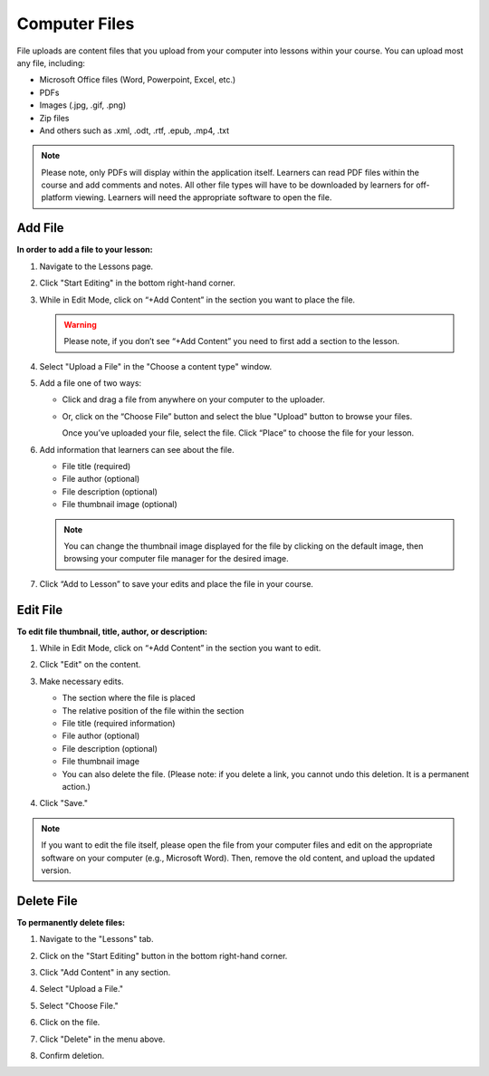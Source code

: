 ======================
Computer Files
======================

File uploads are content files that you upload from your computer into
lessons within your course. You can upload most any file, including:

-  Microsoft Office files (Word, Powerpoint, Excel, etc.)
-  PDFs
-  Images (.jpg, .gif, .png)
-  Zip files
-  And others such as .xml, .odt, .rtf, .epub, .mp4, .txt

.. note:: Please note, only PDFs will display within the application itself. Learners can read PDF files within the course and add comments and notes. All other file types will have to be downloaded by learners for off-platform viewing. Learners will need the appropriate software to open the file.

Add File
============

**In order to add a file to your lesson:**

1. Navigate to the Lessons page.
2. Click "Start Editing" in the bottom right-hand corner.
3. While in Edit Mode, click on “+Add Content” in the section you want to place the file.

   .. image:: images/file1.png

   .. warning:: Please note, if you don’t see “+Add Content” you need to first add a section to the lesson.

4. Select "Upload a File" in the "Choose a content type" window.

   .. image:: images/file2.png

5. Add a file one of two ways:

   - Click and drag a file from anywhere on your computer to the uploader. 
   
     .. image:: images/file3a.png
   
   - Or, click on the “Choose File” button and select the blue "Upload" button to browse your files. 
   
     .. image:: images/file3b.png
    
     Once you’ve uploaded your file, select the file. Click “Place” to choose the file for your lesson. 
   
     .. image:: images/file3b2.png
	  
6. Add information that learners can see about the file.

   - File title (required)
   - File author (optional)
   - File description (optional)
   - File thumbnail image (optional)
   
   .. image:: images/file4.png

   .. note::  You can change the thumbnail image displayed for the file by clicking on the default image, then browsing your computer file manager for the desired image. 

7. Click “Add to Lesson” to save your edits and place the file in your course.

   
Edit File
==========

**To edit file thumbnail, title, author, or description:**

1. While in Edit Mode, click on “+Add Content” in the section you want to edit.
2. Click "Edit" on the content.

   .. image:: images/editbutton.png
   
3. Make necessary edits.

   -  The section where the file is placed
   -  The relative position of the file within the section
   -  File title (required information)
   -  File author (optional)
   -  File description (optional)
   -  File thumbnail image
   -  You can also delete the file. (Please note: if you delete a link, you cannot undo this deletion. It is a permanent action.)
   
   .. image:: images/
   
4. Click "Save."

   .. image:: images/editflyoutfiles.png

.. note:: If you want to edit the file itself, please open the file from your computer files and edit on the appropriate software on your computer (e.g., Microsoft Word). Then, remove the old content, and upload the updated version.

Delete File
===========
   
**To permanently delete files:**

1. Navigate to the "Lessons" tab.
2. Click on the "Start Editing" button in the bottom right-hand corner.
3. Click "Add Content" in any section.

   .. image:: images/file1.png
   
4. Select "Upload a File."

   .. image:: images/file2.png

5. Select "Choose File."
6. Click on the file.
7. Click "Delete" in the menu above.

   .. image:: images/deletefile.png

8. Confirm deletion.
